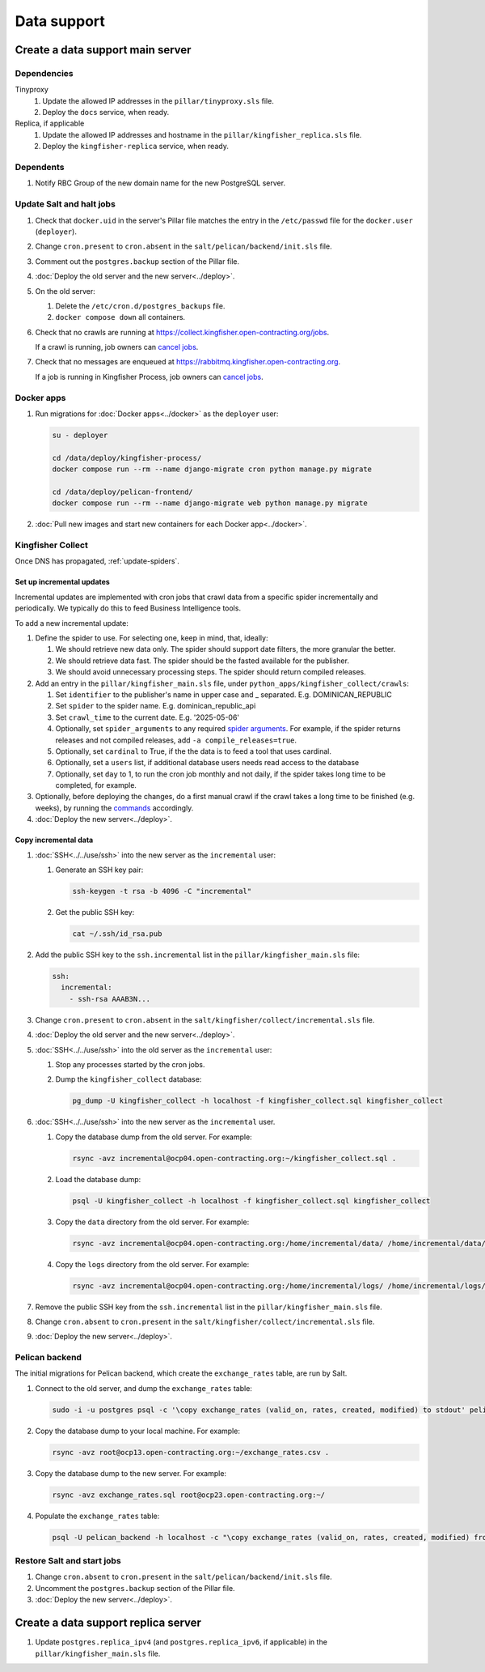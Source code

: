 Data support
============

Create a data support main server
---------------------------------

Dependencies
~~~~~~~~~~~~

Tinyproxy
  #. Update the allowed IP addresses in the ``pillar/tinyproxy.sls`` file.
  #. Deploy the ``docs`` service, when ready.
Replica, if applicable
  #. Update the allowed IP addresses and hostname in the ``pillar/kingfisher_replica.sls`` file.
  #. Deploy the ``kingfisher-replica`` service, when ready.

Dependents
~~~~~~~~~~

#. Notify RBC Group of the new domain name for the new PostgreSQL server.

Update Salt and halt jobs
~~~~~~~~~~~~~~~~~~~~~~~~~

#. Check that ``docker.uid`` in the server's Pillar file matches the entry in the ``/etc/passwd`` file for the ``docker.user`` (``deployer``).
#. Change ``cron.present`` to ``cron.absent`` in the ``salt/pelican/backend/init.sls`` file.
#. Comment out the ``postgres.backup`` section of the Pillar file.
#. :doc:`Deploy the old server and the new server<../deploy>`.
#. On the old server:

   #. Delete the ``/etc/cron.d/postgres_backups`` file.
   #. ``docker compose down`` all containers.

#. Check that no crawls are running at https://collect.kingfisher.open-contracting.org/jobs.

   If a crawl is running, job owners can `cancel jobs <https://collect.data.open-contracting.org/jobs>`__.

#. Check that no messages are enqueued at https://rabbitmq.kingfisher.open-contracting.org.

   If a job is running in Kingfisher Process, job owners can `cancel jobs <https://kingfisher-process.readthedocs.io/en/latest/cli.html#cancelcollection>`__.

.. _kingfisher-pelican-docker-migration:

Docker apps
~~~~~~~~~~~

#. Run migrations for :doc:`Docker apps<../docker>` as the ``deployer`` user:

   .. code-block:: bash

      su - deployer

      cd /data/deploy/kingfisher-process/
      docker compose run --rm --name django-migrate cron python manage.py migrate

      cd /data/deploy/pelican-frontend/
      docker compose run --rm --name django-migrate web python manage.py migrate

#. :doc:`Pull new images and start new containers for each Docker app<../docker>`.

Kingfisher Collect
~~~~~~~~~~~~~~~~~~

Once DNS has propagated, :ref:`update-spiders`.

Set up incremental updates
^^^^^^^^^^^^^^^^^^^^^^^^^^

Incremental updates are implemented with cron jobs that crawl data from a specific spider incrementally and periodically.
We typically do this to feed Business Intelligence tools.

To add a new incremental update:

#. Define the spider to use. For selecting one, keep in mind, that, ideally:

   #. We should retrieve new data only. The spider should support date filters, the more granular the better.
   #. We should retrieve data fast. The spider should be the fasted available for the publisher.
   #. We should avoid unnecessary processing steps. The spider should return compiled releases.

#. Add an entry in the ``pillar/kingfisher_main.sls`` file, under ``python_apps/kingfisher_collect/crawls``:

   #. Set ``identifier`` to the publisher's name in upper case and _ separated. E.g. DOMINICAN_REPUBLIC
   #. Set ``spider`` to the spider name. E.g. dominican_republic_api
   #. Set ``crawl_time`` to the current date. E.g. '2025-05-06'
   #. Optionally, set ``spider_arguments`` to any required `spider arguments <https://kingfisher-collect.readthedocs.io/en/latest/spiders.html#spider-arguments>`__. For example, if the spider returns releases and not compiled releases, add ``-a compile_releases=true``.
   #. Optionally, set ``cardinal`` to True, if the the data is to feed a tool that uses cardinal.
   #. Optionally, set a ``users`` list, if additional database users needs read access to the database
   #. Optionally, set ``day`` to 1, to run the cron job monthly and not daily, if the spider takes long time to be completed, for example.

#. Optionally, before deploying the changes, do a first manual crawl if the crawl takes a long time to be finished (e.g. weeks), by running the `commands <https://github.com/open-contracting/deploy/blob/main/salt/kingfisher/collect/files/cron.sh>`__ accordingly.

#. :doc:`Deploy the new server<../deploy>`.

Copy incremental data
^^^^^^^^^^^^^^^^^^^^^

#. :doc:`SSH<../../use/ssh>` into the new server as the ``incremental`` user:

   #. Generate an SSH key pair:

      .. code-block:: bash

         ssh-keygen -t rsa -b 4096 -C "incremental"

   #. Get the public SSH key:

      .. code-block:: bash

         cat ~/.ssh/id_rsa.pub

#. Add the public SSH key to the ``ssh.incremental`` list in the ``pillar/kingfisher_main.sls`` file:

   .. code-block:: yaml

      ssh:
        incremental:
          - ssh-rsa AAAB3N...

#. Change ``cron.present`` to ``cron.absent`` in the ``salt/kingfisher/collect/incremental.sls`` file.
#. :doc:`Deploy the old server and the new server<../deploy>`.
#. :doc:`SSH<../../use/ssh>` into the old server as the ``incremental`` user:

   #. Stop any processes started by the cron jobs.
   #. Dump the ``kingfisher_collect`` database:

      .. code-block:: bash

         pg_dump -U kingfisher_collect -h localhost -f kingfisher_collect.sql kingfisher_collect

#. :doc:`SSH<../../use/ssh>` into the new server as the ``incremental`` user.

   #. Copy the database dump from the old server. For example:

      .. code-block:: bash

         rsync -avz incremental@ocp04.open-contracting.org:~/kingfisher_collect.sql .

   #. Load the database dump:

      .. code-block:: bash

         psql -U kingfisher_collect -h localhost -f kingfisher_collect.sql kingfisher_collect

   #. Copy the ``data`` directory from the old server. For example:

      .. code-block:: bash

         rsync -avz incremental@ocp04.open-contracting.org:/home/incremental/data/ /home/incremental/data/

   #. Copy the ``logs`` directory from the old server. For example:

      .. code-block:: bash

         rsync -avz incremental@ocp04.open-contracting.org:/home/incremental/logs/ /home/incremental/logs/

#. Remove the public SSH key from the ``ssh.incremental`` list in the ``pillar/kingfisher_main.sls`` file.
#. Change ``cron.absent`` to ``cron.present`` in the ``salt/kingfisher/collect/incremental.sls`` file.
#. :doc:`Deploy the new server<../deploy>`.


.. _pelican-backend-database-migration:

Pelican backend
~~~~~~~~~~~~~~~

The initial migrations for Pelican backend, which create the ``exchange_rates`` table, are run by Salt.

#. Connect to the old server, and dump the ``exchange_rates`` table:

   .. code-block:: bash

      sudo -i -u postgres psql -c '\copy exchange_rates (valid_on, rates, created, modified) to stdout' pelican_backend > exchange_rates.csv

#. Copy the database dump to your local machine. For example:

   .. code-block:: bash

      rsync -avz root@ocp13.open-contracting.org:~/exchange_rates.csv .

#. Copy the database dump to the new server. For example:

   .. code-block:: bash

      rsync -avz exchange_rates.sql root@ocp23.open-contracting.org:~/

#. Populate the ``exchange_rates`` table:

   .. code-block:: bash

      psql -U pelican_backend -h localhost -c "\copy exchange_rates (valid_on, rates, created, modified) from 'exchange_rates.csv';" pelican_backend

Restore Salt and start jobs
~~~~~~~~~~~~~~~~~~~~~~~~~~~

#. Change ``cron.absent`` to ``cron.present`` in the ``salt/pelican/backend/init.sls`` file.
#. Uncomment the ``postgres.backup`` section of the Pillar file.
#. :doc:`Deploy the new server<../deploy>`.

Create a data support replica server
------------------------------------

#. Update ``postgres.replica_ipv4`` (and ``postgres.replica_ipv6``, if applicable) in the ``pillar/kingfisher_main.sls`` file.
